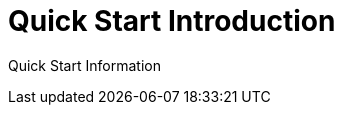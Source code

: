 = Quick Start Introduction
:page-slug: quick-start
:page-description: Placeholder for Quick Start Introduction

Quick Start Information